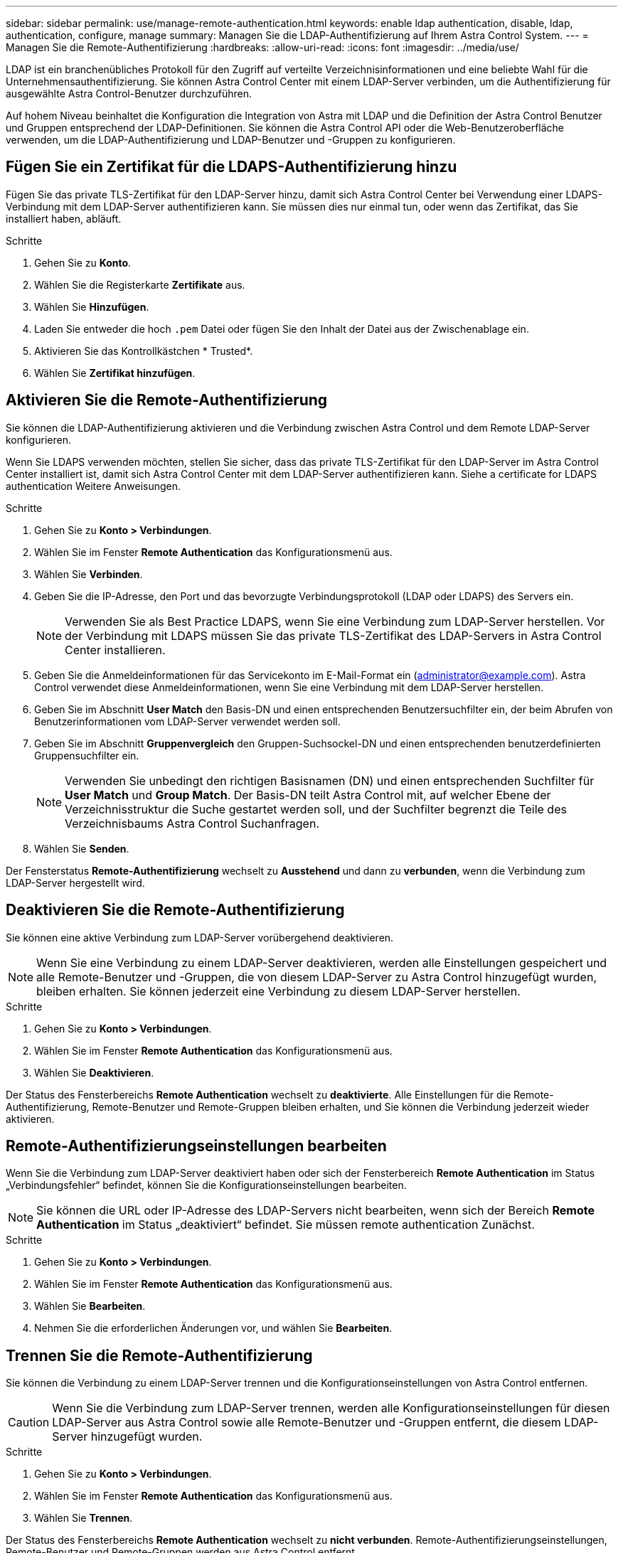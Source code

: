 ---
sidebar: sidebar 
permalink: use/manage-remote-authentication.html 
keywords: enable ldap authentication, disable, ldap, authentication, configure, manage 
summary: Managen Sie die LDAP-Authentifizierung auf Ihrem Astra Control System. 
---
= Managen Sie die Remote-Authentifizierung
:hardbreaks:
:allow-uri-read: 
:icons: font
:imagesdir: ../media/use/


[role="lead"]
LDAP ist ein branchenübliches Protokoll für den Zugriff auf verteilte Verzeichnisinformationen und eine beliebte Wahl für die Unternehmensauthentifizierung. Sie können Astra Control Center mit einem LDAP-Server verbinden, um die Authentifizierung für ausgewählte Astra Control-Benutzer durchzuführen.

Auf hohem Niveau beinhaltet die Konfiguration die Integration von Astra mit LDAP und die Definition der Astra Control Benutzer und Gruppen entsprechend der LDAP-Definitionen. Sie können die Astra Control API oder die Web-Benutzeroberfläche verwenden, um die LDAP-Authentifizierung und LDAP-Benutzer und -Gruppen zu konfigurieren.



== Fügen Sie ein Zertifikat für die LDAPS-Authentifizierung hinzu

Fügen Sie das private TLS-Zertifikat für den LDAP-Server hinzu, damit sich Astra Control Center bei Verwendung einer LDAPS-Verbindung mit dem LDAP-Server authentifizieren kann. Sie müssen dies nur einmal tun, oder wenn das Zertifikat, das Sie installiert haben, abläuft.

.Schritte
. Gehen Sie zu *Konto*.
. Wählen Sie die Registerkarte *Zertifikate* aus.
. Wählen Sie *Hinzufügen*.
. Laden Sie entweder die hoch `.pem` Datei oder fügen Sie den Inhalt der Datei aus der Zwischenablage ein.
. Aktivieren Sie das Kontrollkästchen * Trusted*.
. Wählen Sie *Zertifikat hinzufügen*.




== Aktivieren Sie die Remote-Authentifizierung

Sie können die LDAP-Authentifizierung aktivieren und die Verbindung zwischen Astra Control und dem Remote LDAP-Server konfigurieren.

Wenn Sie LDAPS verwenden möchten, stellen Sie sicher, dass das private TLS-Zertifikat für den LDAP-Server im Astra Control Center installiert ist, damit sich Astra Control Center mit dem LDAP-Server authentifizieren kann. Siehe  a certificate for LDAPS authentication Weitere Anweisungen.

.Schritte
. Gehen Sie zu *Konto > Verbindungen*.
. Wählen Sie im Fenster *Remote Authentication* das Konfigurationsmenü aus.
. Wählen Sie *Verbinden*.
. Geben Sie die IP-Adresse, den Port und das bevorzugte Verbindungsprotokoll (LDAP oder LDAPS) des Servers ein.
+

NOTE: Verwenden Sie als Best Practice LDAPS, wenn Sie eine Verbindung zum LDAP-Server herstellen. Vor der Verbindung mit LDAPS müssen Sie das private TLS-Zertifikat des LDAP-Servers in Astra Control Center installieren.

. Geben Sie die Anmeldeinformationen für das Servicekonto im E-Mail-Format ein (administrator@example.com). Astra Control verwendet diese Anmeldeinformationen, wenn Sie eine Verbindung mit dem LDAP-Server herstellen.
. Geben Sie im Abschnitt *User Match* den Basis-DN und einen entsprechenden Benutzersuchfilter ein, der beim Abrufen von Benutzerinformationen vom LDAP-Server verwendet werden soll.
. Geben Sie im Abschnitt *Gruppenvergleich* den Gruppen-Suchsockel-DN und einen entsprechenden benutzerdefinierten Gruppensuchfilter ein.
+

NOTE: Verwenden Sie unbedingt den richtigen Basisnamen (DN) und einen entsprechenden Suchfilter für *User Match* und *Group Match*. Der Basis-DN teilt Astra Control mit, auf welcher Ebene der Verzeichnisstruktur die Suche gestartet werden soll, und der Suchfilter begrenzt die Teile des Verzeichnisbaums Astra Control Suchanfragen.

. Wählen Sie *Senden*.


Der Fensterstatus *Remote-Authentifizierung* wechselt zu *Ausstehend* und dann zu *verbunden*, wenn die Verbindung zum LDAP-Server hergestellt wird.



== Deaktivieren Sie die Remote-Authentifizierung

Sie können eine aktive Verbindung zum LDAP-Server vorübergehend deaktivieren.


NOTE: Wenn Sie eine Verbindung zu einem LDAP-Server deaktivieren, werden alle Einstellungen gespeichert und alle Remote-Benutzer und -Gruppen, die von diesem LDAP-Server zu Astra Control hinzugefügt wurden, bleiben erhalten. Sie können jederzeit eine Verbindung zu diesem LDAP-Server herstellen.

.Schritte
. Gehen Sie zu *Konto > Verbindungen*.
. Wählen Sie im Fenster *Remote Authentication* das Konfigurationsmenü aus.
. Wählen Sie *Deaktivieren*.


Der Status des Fensterbereichs *Remote Authentication* wechselt zu *deaktivierte*. Alle Einstellungen für die Remote-Authentifizierung, Remote-Benutzer und Remote-Gruppen bleiben erhalten, und Sie können die Verbindung jederzeit wieder aktivieren.



== Remote-Authentifizierungseinstellungen bearbeiten

Wenn Sie die Verbindung zum LDAP-Server deaktiviert haben oder sich der Fensterbereich *Remote Authentication* im Status „Verbindungsfehler“ befindet, können Sie die Konfigurationseinstellungen bearbeiten.


NOTE: Sie können die URL oder IP-Adresse des LDAP-Servers nicht bearbeiten, wenn sich der Bereich *Remote Authentication* im Status „deaktiviert“ befindet. Sie müssen  remote authentication Zunächst.

.Schritte
. Gehen Sie zu *Konto > Verbindungen*.
. Wählen Sie im Fenster *Remote Authentication* das Konfigurationsmenü aus.
. Wählen Sie *Bearbeiten*.
. Nehmen Sie die erforderlichen Änderungen vor, und wählen Sie *Bearbeiten*.




== Trennen Sie die Remote-Authentifizierung

Sie können die Verbindung zu einem LDAP-Server trennen und die Konfigurationseinstellungen von Astra Control entfernen.


CAUTION: Wenn Sie die Verbindung zum LDAP-Server trennen, werden alle Konfigurationseinstellungen für diesen LDAP-Server aus Astra Control sowie alle Remote-Benutzer und -Gruppen entfernt, die diesem LDAP-Server hinzugefügt wurden.

.Schritte
. Gehen Sie zu *Konto > Verbindungen*.
. Wählen Sie im Fenster *Remote Authentication* das Konfigurationsmenü aus.
. Wählen Sie *Trennen*.


Der Status des Fensterbereichs *Remote Authentication* wechselt zu *nicht verbunden*. Remote-Authentifizierungseinstellungen, Remote-Benutzer und Remote-Gruppen werden aus Astra Control entfernt.
